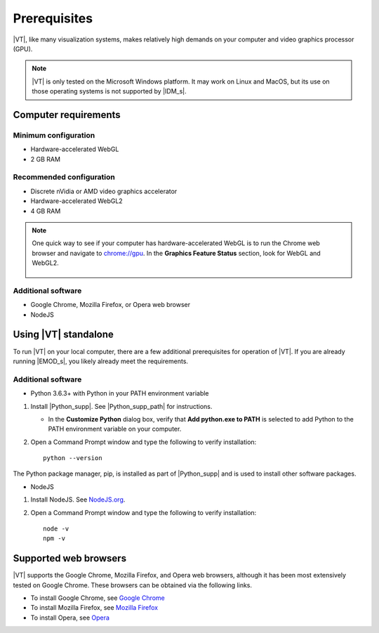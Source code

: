 =============
Prerequisites
=============

|VT|, like many visualization systems, makes relatively high demands on your
computer and video graphics processor (GPU).

.. note::

    |VT| is only tested on the Microsoft Windows platform. It may work on Linux
    and MacOS, but its use on those operating systems is not supported by
    |IDM_s|.

.. ask Bryan about specific version of Windows--same one as EMOD?

Computer requirements
=====================

Minimum configuration
---------------------
* Hardware-accelerated WebGL
* 2 GB RAM

Recommended configuration
-------------------------
* Discrete nVidia or AMD video graphics accelerator
* Hardware-accelerated WebGL2
* 4 GB RAM

.. note::

    One quick way to see if your computer has hardware-accelerated WebGL is to
    run the Chrome web browser and navigate to `chrome://gpu <chrome://gpu>`_.
    In the **Graphics Feature Status** section, look for WebGL and WebGL2.

    .. figure:: images/vt-chrome-gpu.png

Additional software
-------------------

* Google Chrome, Mozilla Firefox, or Opera web browser
* NodeJS


Using |VT| standalone
=====================

To run |VT| on your local computer, there are a few additional prerequisites for
operation of |VT|. If you are already running |EMOD_s|, you likely already meet
the requirements.

Additional software
-------------------

* Python 3.6.3+ with Python in your PATH environment variable

#.  Install |Python_supp|. See |Python_supp_path| for instructions.

    *   In the **Customize Python** dialog box, verify that **Add python.exe to PATH** is selected
        to add Python to the PATH environment variable on your computer.

#.  Open a Command Prompt window and type the following to verify installation::

        python --version

The Python package manager, pip, is installed as part of |Python_supp| and is used to install
other software packages.

* NodeJS

#.  Install NodeJS. See `NodeJS.org <https://nodejs.org/en/>`_.
#.  Open a Command Prompt window and type the following to verify installation::

      node -v
      npm -v

Supported web browsers
======================

|VT| supports the Google Chrome, Mozilla Firefox, and Opera web browsers,
although it has been most extensively tested on Google Chrome. These browsers
can be obtained via the following links.

* To install Google Chrome, see
  `Google Chrome <https://www.google.com/chrome/>`_
* To install Mozilla Firefox, see
  `Mozilla Firefox <https://www.mozilla.org/firefox/>`_
* To install Opera, see
  `Opera <http://www.opera.com/>`_

